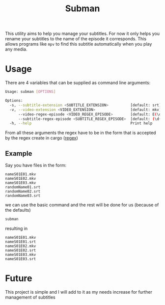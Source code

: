 #+title: Subman

This utility aims to help you manage your subtitles. For now it only helps you rename your subtitles to the name of the episode it corresponds. This allows programs like ~mpv~ to find this subtitle automatically when you play any media.

* Usage
There are 4 variables that can be supplied as command line arguments:
#+begin_src sh
Usage: subman [OPTIONS]

Options:
  -s, --subtitle-extension <SUBTITLE_EXTENSION>          [default: srt]
  -v, --video-extension <VIDEO_EXTENSION>                [default: mkv]
      --video-regex-episode <VIDEO_REGEX_EPISODE>        [default: E(\d{2})]
      --subtitle-regex-episode <SUBTITLE_REGEX_EPISODE>  [default: (\d{2})]
  -h, --help                                             Print help

#+end_src

From all these arguments the regex have to be in the form that is accepted by the regex create in cargo ([[https://crates.io/crates/regex][regex]])

** Example
Say you have files in the form:
#+begin_src text
nameS01E01.mkv
nameS01E02.mkv
nameS01E03.mkv
randomName01.srt
randomName02.srt
randomName03.srt
#+end_src
we can use the basic command and the rest will be done for us (because of the defaults)
#+begin_src sh
subman
#+end_src

resulting in
#+begin_src text
nameS01E01.mkv
nameS01E01.srt
nameS01E02.mkv
nameS01E02.srt
nameS01E03.mkv
nameS01E03.srt
#+end_src



* Future
This project is simple and I will add to it as my needs increase for further management of subtitles
